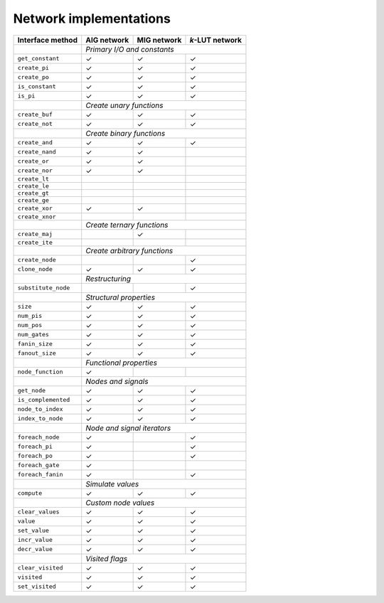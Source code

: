 Network implementations
=======================

+---------------------+-------------+-------------+-----------------+
| Interface method    | AIG network | MIG network | *k*-LUT network |
+=====================+=============+=============+=================+
|                     | *Primary I/O and constants*                 |
+---------------------+-------------+-------------+-----------------+
| ``get_constant``    | ✓           | ✓           | ✓               |
+---------------------+-------------+-------------+-----------------+
| ``create_pi``       | ✓           | ✓           | ✓               |
+---------------------+-------------+-------------+-----------------+
| ``create_po``       | ✓           | ✓           | ✓               |
+---------------------+-------------+-------------+-----------------+
| ``is_constant``     | ✓           | ✓           | ✓               |
+---------------------+-------------+-------------+-----------------+
| ``is_pi``           | ✓           | ✓           | ✓               |
+---------------------+-------------+-------------+-----------------+
|                     | *Create unary functions*                    |
+---------------------+-------------+-------------+-----------------+
| ``create_buf``      | ✓           | ✓           | ✓               |
+---------------------+-------------+-------------+-----------------+
| ``create_not``      | ✓           | ✓           | ✓               |
+---------------------+-------------+-------------+-----------------+
|                     | *Create binary functions*                   |
+---------------------+-------------+-------------+-----------------+
| ``create_and``      | ✓           | ✓           | ✓               |
+---------------------+-------------+-------------+-----------------+
| ``create_nand``     | ✓           | ✓           |                 |
+---------------------+-------------+-------------+-----------------+
| ``create_or``       | ✓           | ✓           |                 |
+---------------------+-------------+-------------+-----------------+
| ``create_nor``      | ✓           | ✓           |                 |
+---------------------+-------------+-------------+-----------------+
| ``create_lt``       |             |             |                 |
+---------------------+-------------+-------------+-----------------+
| ``create_le``       |             |             |                 |
+---------------------+-------------+-------------+-----------------+
| ``create_gt``       |             |             |                 |
+---------------------+-------------+-------------+-----------------+
| ``create_ge``       |             |             |                 |
+---------------------+-------------+-------------+-----------------+
| ``create_xor``      | ✓           | ✓           |                 |
+---------------------+-------------+-------------+-----------------+
| ``create_xnor``     |             |             |                 |
+---------------------+-------------+-------------+-----------------+
|                     | *Create ternary functions*                  |
+---------------------+-------------+-------------+-----------------+
| ``create_maj``      |             | ✓           |                 |
+---------------------+-------------+-------------+-----------------+
| ``create_ite``      |             |             |                 |
+---------------------+-------------+-------------+-----------------+
|                     | *Create arbitrary functions*                |
+---------------------+-------------+-------------+-----------------+
| ``create_node``     |             |             | ✓               |
+---------------------+-------------+-------------+-----------------+
| ``clone_node``      | ✓           | ✓           | ✓               |
+---------------------+-------------+-------------+-----------------+
|                     | *Restructuring*                             |
+---------------------+-------------+-------------+-----------------+
| ``substitute_node`` |             |             | ✓               |
+---------------------+-------------+-------------+-----------------+
|                     | *Structural properties*                     |
+---------------------+-------------+-------------+-----------------+
| ``size``            | ✓           | ✓           | ✓               |
+---------------------+-------------+-------------+-----------------+
| ``num_pis``         | ✓           | ✓           | ✓               |
+---------------------+-------------+-------------+-----------------+
| ``num_pos``         | ✓           | ✓           | ✓               |
+---------------------+-------------+-------------+-----------------+
| ``num_gates``       | ✓           | ✓           | ✓               |
+---------------------+-------------+-------------+-----------------+
| ``fanin_size``      | ✓           | ✓           | ✓               |
+---------------------+-------------+-------------+-----------------+
| ``fanout_size``     | ✓           | ✓           | ✓               |
+---------------------+-------------+-------------+-----------------+
|                     | *Functional properties*                     |
+---------------------+-------------+-------------+-----------------+
| ``node_function``   | ✓           |             |                 |
+---------------------+-------------+-------------+-----------------+
|                     | *Nodes and signals*                         |
+---------------------+-------------+-------------+-----------------+
| ``get_node``        | ✓           | ✓           | ✓               |
+---------------------+-------------+-------------+-----------------+
| ``is_complemented`` | ✓           | ✓           | ✓               |
+---------------------+-------------+-------------+-----------------+
| ``node_to_index``   | ✓           | ✓           | ✓               |
+---------------------+-------------+-------------+-----------------+
| ``index_to_node``   | ✓           | ✓           | ✓               |
+---------------------+-------------+-------------+-----------------+
|                     | *Node and signal iterators*                 |
+---------------------+-------------+-------------+-----------------+
| ``foreach_node``    | ✓           |             | ✓               |
+---------------------+-------------+-------------+-----------------+
| ``foreach_pi``      | ✓           |             | ✓               |
+---------------------+-------------+-------------+-----------------+
| ``foreach_po``      | ✓           |             | ✓               |
+---------------------+-------------+-------------+-----------------+
| ``foreach_gate``    | ✓           |             |                 |
+---------------------+-------------+-------------+-----------------+
| ``foreach_fanin``   | ✓           |             | ✓               |
+---------------------+-------------+-------------+-----------------+
|                     | *Simulate values*                           |
+---------------------+-------------+-------------+-----------------+
| ``compute``         | ✓           | ✓           | ✓               |
+---------------------+-------------+-------------+-----------------+
|                     | *Custom node values*                        |
+---------------------+-------------+-------------+-----------------+
| ``clear_values``    | ✓           | ✓           | ✓               |
+---------------------+-------------+-------------+-----------------+
| ``value``           | ✓           | ✓           | ✓               |
+---------------------+-------------+-------------+-----------------+
| ``set_value``       | ✓           | ✓           | ✓               |
+---------------------+-------------+-------------+-----------------+
| ``incr_value``      | ✓           | ✓           | ✓               |
+---------------------+-------------+-------------+-----------------+
| ``decr_value``      | ✓           | ✓           | ✓               |
+---------------------+-------------+-------------+-----------------+
|                     | *Visited flags*                             |
+---------------------+-------------+-------------+-----------------+
| ``clear_visited``   | ✓           | ✓           | ✓               |
+---------------------+-------------+-------------+-----------------+
| ``visited``         | ✓           | ✓           | ✓               |
+---------------------+-------------+-------------+-----------------+
| ``set_visited``     | ✓           | ✓           | ✓               |
+---------------------+-------------+-------------+-----------------+
